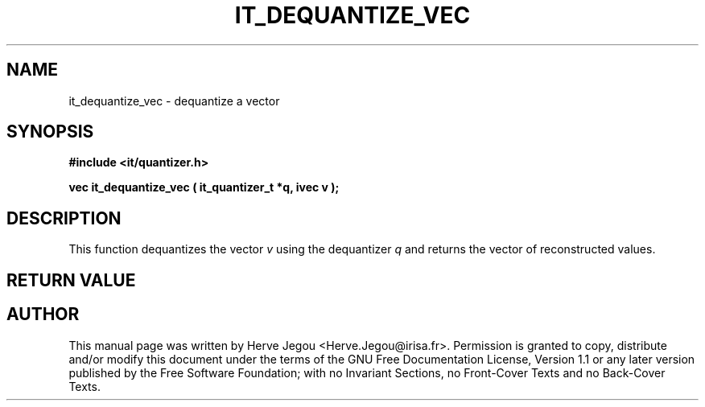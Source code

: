 .\" This manpage has been automatically generated by docbook2man 
.\" from a DocBook document.  This tool can be found at:
.\" <http://shell.ipoline.com/~elmert/comp/docbook2X/> 
.\" Please send any bug reports, improvements, comments, patches, 
.\" etc. to Steve Cheng <steve@ggi-project.org>.
.TH "IT_DEQUANTIZE_VEC" "3" "01 August 2006" "" ""

.SH NAME
it_dequantize_vec \- dequantize a vector
.SH SYNOPSIS
.sp
\fB#include <it/quantizer.h>
.sp
vec it_dequantize_vec ( it_quantizer_t *q, ivec v
);
\fR
.SH "DESCRIPTION"
.PP
This function dequantizes the vector \fIv\fR using the dequantizer \fIq\fR and returns the vector of reconstructed values.  
.SH "RETURN VALUE"
.PP
.SH "AUTHOR"
.PP
This manual page was written by Herve Jegou <Herve.Jegou@irisa.fr>\&.
Permission is granted to copy, distribute and/or modify this
document under the terms of the GNU Free
Documentation License, Version 1.1 or any later version
published by the Free Software Foundation; with no Invariant
Sections, no Front-Cover Texts and no Back-Cover Texts.
